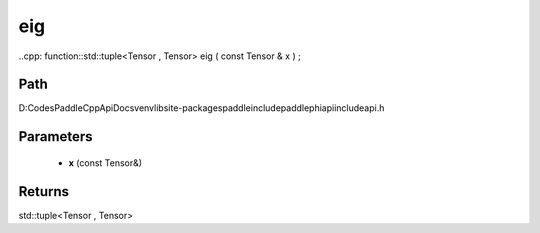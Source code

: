 .. _en_api_paddle_experimental_eig:

eig
-------------------------------

..cpp: function::std::tuple<Tensor , Tensor> eig ( const Tensor & x ) ;


Path
:::::::::::::::::::::
D:\Codes\PaddleCppApiDocs\venv\lib\site-packages\paddle\include\paddle\phi\api\include\api.h

Parameters
:::::::::::::::::::::
	- **x** (const Tensor&)

Returns
:::::::::::::::::::::
std::tuple<Tensor , Tensor>
